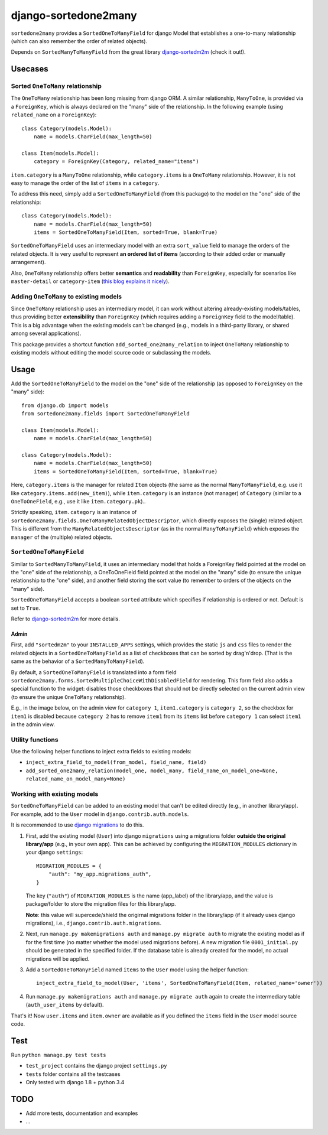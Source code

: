 =====================
django-sortedone2many
=====================

``sortedone2many`` provides a ``SortedOneToManyField`` for django Model that establishes a 
one-to-many relationship (which can also remember the order of related objects).

Depends on ``SortedManyToManyField`` from the great library django-sortedm2m_ (check it out!).

.. _django-sortedm2m: https://github.com/gregmuellegger/django-sortedm2m


Usecases
========

Sorted ``OneToMany`` relationship
---------------------------------

The ``OneToMany`` relationship has been long missing from django ORM.
A similar relationship, ``ManyToOne``, is provided via a ``ForeignKey``,
which is always declared on the "many" side of the relationship.
In the following example (using ``related_name`` on a ``ForeignKey``)::

    class Category(models.Model):
        name = models.CharField(max_length=50)
        
    class Item(models.Model):
        category = ForeignKey(Category, related_name="items")

``item.category`` is a ``ManyToOne`` relationship, while 
``category.items`` is a ``OneToMany`` relationship. 
However, it is not easy to 
manage the order of the list of ``items`` in a ``category``.

To address this need, simply add a ``SortedOneToManyField`` (from this package) to 
the model on the "one" side of the relationship::

    class Category(models.Model):
        name = models.CharField(max_length=50)
        items = SortedOneToManyField(Item, sorted=True, blank=True)

``SortedOneToManyField`` uses an intermediary model with an extra
``sort_value`` field to manage the orders of the related objects.
It is very useful to represent **an ordered list of items** 
(according to their added order or manually arrangement).

Also, ``OneToMany`` relationship offers better **semantics** and **readability** than ``ForeignKey``,
especially for scenarios like ``master-detail`` or ``category-item`` 
(`this blog explains it nicely <http://blog.amir.rachum.com/blog/2013/06/15/a-case-for-a-onetomany-relationship-in-django/>`_).

Adding ``OneToMany`` to existing models
---------------------------------------

Since ``OneToMany`` relationship uses an intermediary model, 
it can work without altering already-existing models/tables,
thus providing better **extensibility** than ``ForeignKey``
(which requires adding a ``ForeignKey`` field to the model/table).
This is a big advantage when the existing models can't be changed
(e.g., models in a third-party library, or shared among several applications).

This package provides a shortcut function ``add_sorted_one2many_relation`` 
to inject ``OneToMany`` relationship to existing models without editing the 
model source code or subclassing the models.


Usage
=====

Add the ``SortedOneToManyField`` to the model on the "one" side of the 
relationship (as opposed to ``ForeignKey`` on the "many" side)::

    from django.db import models
    from sortedone2many.fields import SortedOneToManyField
    
    class Item(models.Model):
        name = models.CharField(max_length=50)
    
    class Category(models.Model):
        name = models.CharField(max_length=50)
        items = SortedOneToManyField(Item, sorted=True, blank=True)

Here, ``category.items`` is the manager for related ``Item`` objects (the same as
the normal ``ManyToManyField``, e.g. use it like ``category.items.add(new_item)``),
while ``item.category`` is an instance (not manager) of ``Category`` (similar
to a ``OneToOneField``, e.g., use it like ``item.category.pk``)..

Strictly speaking, ``item.category`` is an instance of 
``sortedone2many.fields.OneToManyRelatedObjectDescriptor``,
which directly exposes the (single) related object.
This is different from the ``ManyRelatedObjectsDescriptor`` (as in the normal ``ManyToManyField``)
which exposes the ``manager`` of the (multiple) related objects.

``SortedOneToManyField``
------------------------
Similar to ``SortedManyToManyField``, 
it uses an intermediary model that holds a ForeignKey field pointed at
the model on the "one" side of the relationship, a OneToOneField field
pointed at the model on the "many" side (to ensure the unique relationship 
to the "one" side), and another field storing the
sort value (to remember to orders of the objects on the "many" side).

``SortedOneToManyField`` accepts a boolean ``sorted`` attribute which specifies if relationship is
ordered or not. Default is set to ``True``.

Refer to django-sortedm2m_ for more details.

Admin
_____

First, add ``"sortedm2m"`` to your ``INSTALLED_APPS`` settings, 
which provides the static ``js`` and ``css`` files to render 
the related objects in a ``SortedOneToManyField`` as a list of 
checkboxes that can be sorted by drag'n'drop.
(That is the same as the behavior of a ``SortedManyToManyField``).

By default, a ``SortedOneToManyField`` is translated into a form field
``sortedone2many.forms.SortedMultipleChoiceWithDisabledField`` for rendering.
This form field also adds a special function to the widget:
disables those checkboxes that should not be directly selected 
on the current admin view (to ensure the unique ``OneToMany`` relationship).

E.g., in the image below, on the admin view for ``category 1``, 
``item1.category`` is ``category 2``, so the checkbox for ``item1`` is disabled
because ``category 2`` has to remove ``item1`` from its ``items`` list before
``category 1`` can select ``item1`` in the admin view.

.. image:: https://raw.githubusercontent.com/ShenggaoZhu/django-sortedone2many/master/docs/category.jpg

.. image:: https://raw.githubusercontent.com/ShenggaoZhu/django-sortedone2many/master/docs/item.jpg


Utility functions
-----------------
Use the following helper functions to inject extra fields to existing models:

+ ``inject_extra_field_to_model(from_model, field_name, field)``

+ ``add_sorted_one2many_relation(model_one, model_many, field_name_on_model_one=None, related_name_on_model_many=None)``

Working with existing models
----------------------------
``SortedOneToManyField`` can be added to an existing model that can't be edited directly
(e.g., in another library/app). For example, add to the ``User`` model in ``django.contrib.auth.models``.

It is recommended to use `django migrations`_ to do this.

.. _`django migrations`: https://docs.djangoproject.com/en/1.8/topics/migrations/

1. First, add the existing model (``User``) into django ``migrations`` using a migrations folder 
   **outside the original library/app** (e.g., in your own app). 
   This can be achieved by configuring the ``MIGRATION_MODULES`` dictionary in your django ``settings``::

    MIGRATION_MODULES = {
        "auth": "my_app.migrations_auth",
    }

   The key (``"auth"``) of ``MIGRATION_MODULES`` is the name (app_label) of the library/app, 
   and the value is package/folder to store the migration files for this library/app.

   **Note**: this value will supercede/shield the origirnal migrations folder in the library/app 
   (if it already uses django migrations), i.e., ``django.contrib.auth.migrations``.

2. Next, run ``manage.py makemigrations auth`` and ``manage.py migrate auth`` 
   to migrate the existing model as if for the first time (no matter whether the model used migrations before).
   A new migration file ``0001_initial.py`` should be generated in the specified folder.
   If the database table is already created for the model, no actual migrations will be applied.

3. Add a ``SortedOneToManyField`` named ``items`` to the ``User`` model using the helper function::
    
    inject_extra_field_to_model(User, 'items', SortedOneToManyField(Item, related_name='owner'))

4. Run ``manage.py makemigrations auth`` and ``manage.py migrate auth`` again to create the 
   intermediary table (``auth_user_items`` by default).

That's it! Now ``user.items`` and ``item.owner`` are available as if you defined the 
``items`` field in the ``User`` model source code.

Test
====
Run ``python manage.py test tests``

+ ``test_project`` contains the django project ``settings.py``
+ ``tests`` folder contains all the testcases
+ Only tested with django 1.8 + python 3.4


TODO
====

+ Add more tests, documentation and examples
+ ...

